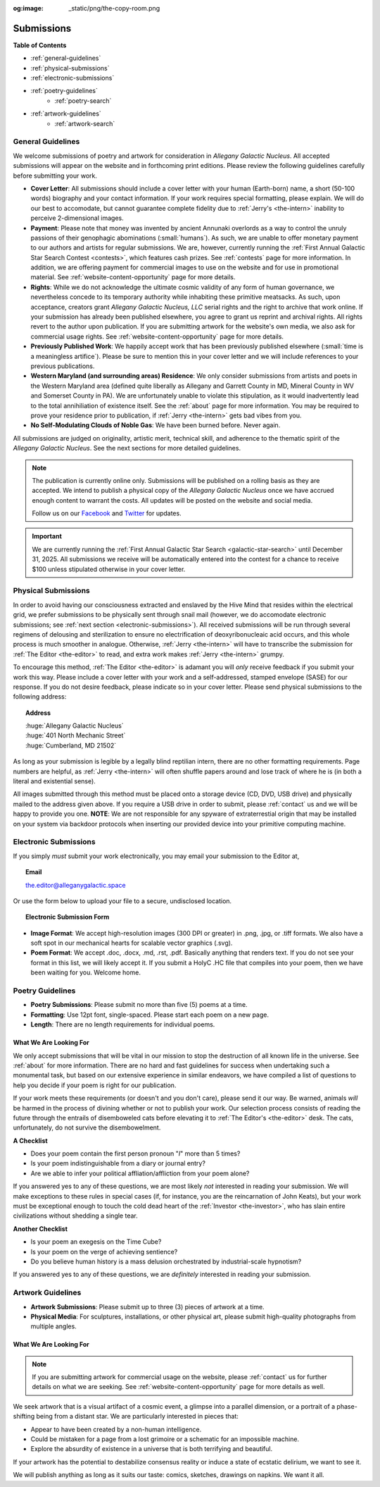 :og:image: _static/png/the-copy-room.png

.. _submissions:

===========
Submissions
===========

.. image:: ../_static/png/the-copy-room.png
    :alt: The Copy Room
    :align: center

.. share::
    :facebook:
    :twitter:
    
**Table of Contents**

- :ref:`general-guidelines`
- :ref:`physical-submissions`
- :ref:`electronic-submissions`
- :ref:`poetry-guidelines`
    - :ref:`poetry-search`
- :ref:`artwork-guidelines`
    - :ref:`artwork-search`

.. _general-guidelines:

General Guidelines
------------------

We welcome submissions of poetry and artwork for consideration in *Allegany Galactic Nucleus*. All accepted submissions will appear on the website and in forthcoming print editions. Please review the following guidelines carefully before submitting your work.

- **Cover Letter**: All submissions should include a cover letter with your human (Earth-born) name, a short (50-100 words) biography and your contact information. If your work requires special formatting, please explain. We will do our best to accomodate, but cannot guarantee complete fidelity due to :ref:`Jerry's <the-intern>` inability to perceive 2-dimensional images. 
- **Payment**: Please note that money was invented by ancient Annunaki overlords as a way to control the unruly passions of their genophagic abominations (:small:`humans`). As such, we are unable to offer monetary payment to our authors and artists for regular submissions. We are, however, currently running the :ref:`First Annual Galactic Star Search Contest <contests>`, which features cash prizes. See :ref:`contests` page for more information. In addition, we are offering payment for commercial images to use on the website and for use in promotional material. See :ref:`website-content-opportunity` page for more details. 
- **Rights**: While we do not acknowledge the ultimate cosmic validity of any form of human governance, we nevertheless concede to its temporary authority while inhabiting these primitive meatsacks. As such, upon acceptance, creators grant *Allegany Galactic Nucleus, LLC* serial rights and the right to archive that work online. If your submission has already been published elsewhere, you agree to grant us reprint and archival rights. All rights revert to the author upon publication. If you are submitting artwork for the website's own media, we also ask for commercial usage rights. See :ref:`website-content-opportunity` page for more details. 
- **Previously Published Work**: We happily accept work that has been previously published elsewhere (:small:`time is a meaningless artifice`). Please be sure to mention this in your cover letter and we will include references to your previous publications.
- **Western Maryland (and surrounding areas) Residence**: We only consider submissions from artists and poets in the Western Maryland area (defined quite liberally as Allegany and Garrett County in MD, Mineral County in WV and Somerset County in PA). We are unfortunately unable to violate this stipulation, as it would inadvertently lead to the total annihiliation of existence itself. See the :ref:`about` page for more information. You may be required to prove your residence prior to publication, if :ref:`Jerry <the-intern>` gets bad vibes from you.
- **No Self-Modulating Clouds of Noble Gas**: We have been burned before. Never again.

All submissions are judged on originality, artistic merit, technical skill, and adherence to the thematic spirit of the *Allegany Galactic Nucleus*. See the next sections for more detailed guidelines.

.. note::

    The publication is currently online only. Submissions will be published on a rolling basis as they are accepted. We intend to publish a physical copy of the *Allegany Galactic Nucleus* once we have accrued enough content to warrant the costs. All updates will be posted on the website and social media.

    Follow us on our `Facebook <https://www.facebook.com/profile.php?id=61577805651152>`_ and `Twitter <https://x.com/AGN_XMIT>`_ for updates.

.. important::

    We are currently running the :ref:`First Annual Galactic Star Search <galactic-star-search>` until December 31, 2025. All submissions we receive will be automatically entered into the contest for a chance to receive $100 unless stipulated otherwise in your cover letter.

.. _physical-submissions:

Physical Submissions
--------------------

In order to avoid having our consciousness extracted and enslaved by the Hive Mind that resides within the electrical grid, we prefer submissions to be physically sent through snail mail (however, we do accomodate electronic submissions; see :ref:`next section <electronic-submissions>`). All received submissions will be run through several regimens of delousing and sterilization to ensure no electrification of deoxyribonucleaic acid occurs, and this whole process is much smoother in analogue. Otherwise, :ref:`Jerry <the-intern>` will have to transcribe the submission for :ref:`The Editor <the-editor>` to read, and extra work makes :ref:`Jerry <the-intern>` grumpy.

To encourage this method, :ref:`The Editor <the-editor>` is adamant you will *only* receive feedback if you submit your work this way. Please include a cover letter with your work and a self-addressed, stamped envelope (SASE) for our response. If you do not desire feedback, please indicate so in your cover letter. Please send physical submissions to the following address:

.. topic:: Address
    :name: physical-adress
    
    | :huge:`Allegany Galactic Nucleus`
    | :huge:`401 North Mechanic Street`
    | :huge:`Cumberland, MD 21502`

As long as your submission is legible by a legally blind reptilian intern, there are no other formatting requirements. Page numbers are helpful, as :ref:`Jerry <the-intern>` will often shuffle papers around and lose track of where he is (in both a literal and existential sense).

All images submitted through this method must be placed onto a storage device (CD, DVD, USB drive) and physically mailed to the address given above. If you require a USB drive in order to submit, please :ref:`contact` us and we will be happy to provide you one. **NOTE**: We are not responsible for any spyware of extraterrestial origin that may be installed on your system via backdoor protocols when inserting our provided device into your primitive computing machine.

.. _electronic-submissions:

Electronic Submissions
----------------------

If you simply *must* submit your work electronically, you may email your submission to the Editor at,

.. topic:: Email 
    :name: email-aside

    the.editor@alleganygalactic.space

Or use the form below to upload your file to a secure, undisclosed location. 

.. topic:: Electronic Submission Form

    .. submit:: https://docs.google.com/forms/d/e/1FAIpQLSeGDrOBFz6dJNksSAXWUx-Jp5CfmgF-tJupYVA9YmjQoRDkzQ/viewform?usp=sharing&ouid=100169262281955398082
        :text: Click Here To Submit

- **Image Format**: We accept high-resolution images (300 DPI or greater) in .png, .jpg, or .tiff formats. We also have a soft spot in our mechanical hearts for scalable vector graphics (.svg). 
- **Poem Format**: We accept .doc, .docx, .md, .rst, .pdf. Basically anything that renders text. If you do not see your format in this list, we will likely accept it. If you submit a HolyC .HC file that compiles into your poem, then we have been waiting for you. Welcome home. 

.. _poetry-guidelines:

Poetry Guidelines
-----------------

- **Poetry Submissions**: Please submit no more than five (5) poems at a time.
- **Formatting**: Use 12pt font, single-spaced. Please start each poem on a new page. 
- **Length**: There are no length requirements for individual poems. 

.. _poetry-search:

-----------------------
What We Are Looking For
-----------------------

We only accept submissions that will be vital in our mission to stop the destruction of all known life in the universe. See :ref:`about` for more information. There are no hard and fast guidelines for success when undertaking such a monumental task, but based on our extensive experience in similar endeavors, we have compiled a list of questions to help you decide if your poem is right for our publication.

If your work meets these requirements (or doesn't and you don't care), please send it our way. Be warned, animals *will* be harmed in the process of divining whether or not to publish your work. Our selection process consists of reading the future through the entrails of disemboweled cats before elevating it to :ref:`The Editor's <the-editor>` desk. The cats, unfortunately, do not survive the disembowelment.

**A Checklist**

- Does your poem contain the first person pronoun "*I*" more than 5 times? 
- Is your poem indistinguishable from a diary or journal entry?
- Are we able to infer your political affliation/affliction from your poem alone?

If you answered yes to any of these questions, we are most likely *not* interested in reading your submission. We will make exceptions to these rules in special cases (if, for instance, you are the reincarnation of John Keats), but your work must be exceptional enough to touch the cold dead heart of the :ref:`Investor <the-investor>`, who has slain entire civilizations without shedding a single tear.

**Another Checklist**

- Is your poem an exegesis on the Time Cube?
- Is your poem on the verge of achieving sentience?
- Do you believe human history is a mass delusion orchestrated by industrial-scale hypnotism? 

If you answered yes to any of these questions, we are *definitely* interested in reading your submission. 

.. _artwork-guidelines:

Artwork Guidelines
------------------

- **Artwork Submissions**: Please submit up to three (3) pieces of artwork at a time.
- **Physical Media**: For sculptures, installations, or other physical art, please submit high-quality photographs from multiple angles.

.. _artwork-search:

-----------------------
What We Are Looking For
-----------------------

.. note::

    If you are submitting artwork for commercial usage on the website, please :ref:`contact` us for further details on what we are seeking. See :ref:`website-content-opportunity` page for more details as well.

We seek artwork that is a visual artifact of a cosmic event, a glimpse into a parallel dimension, or a portrait of a phase-shifting being from a distant star. We are particularly interested in pieces that:

- Appear to have been created by a non-human intelligence.
- Could be mistaken for a page from a lost grimoire or a schematic for an impossible machine.
- Explore the absurdity of existence in a universe that is both terrifying and beautiful.

If your artwork has the potential to destabilize consensus reality or induce a state of ecstatic delirium, we want to see it. 

We will publish anything as long as it suits our taste: comics, sketches, drawings on napkins. We want it all.
